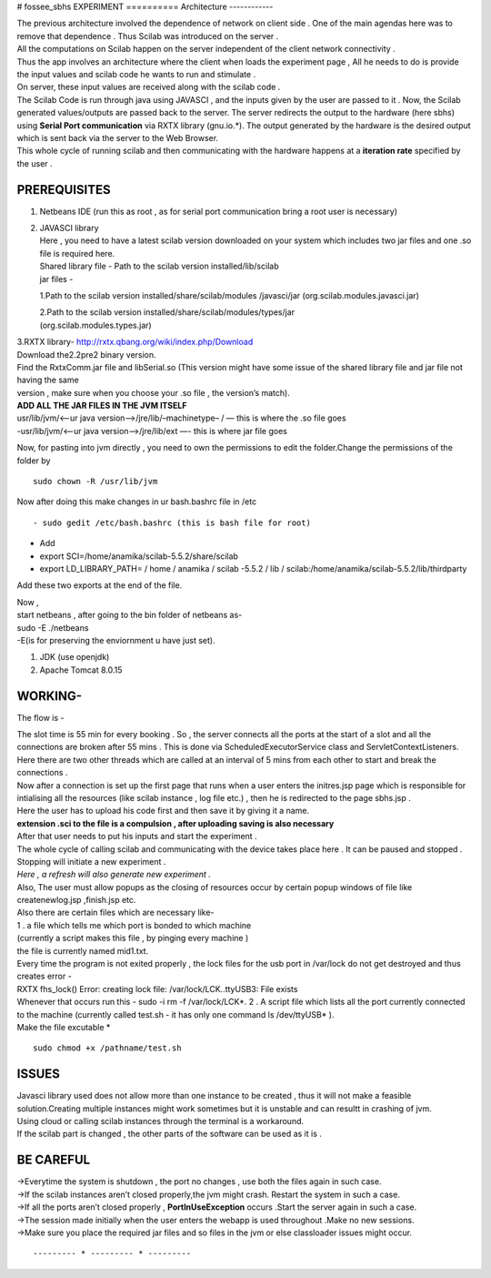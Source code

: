 # fossee_sbhs
EXPERIMENT
==========
Architecture
------------

| The previous architecture involved the dependence of network on client
  side . One of the main agendas here was to remove that dependence .
  Thus Scilab was introduced on the server .
| All the computations on Scilab happen on the server independent of the
  client network connectivity .
| Thus the app involves an architecture where the client when loads the
  experiment page , All he needs to do is provide the input values and
  scilab code he wants to run and stimulate .
| On server, these input values are received along with the scilab code
  .
| The Scilab Code is run through java using JAVASCI , and the inputs
  given by the user are passed to it . Now, the Scilab generated
  values/outputs are passed back to the server. The server redirects the
  output to the hardware (here sbhs) using **Serial Port communication**
  via RXTX library (gnu.io.\*). The output generated by the hardware is
  the desired output which is sent back via the server to the Web
  Browser.
| This whole cycle of running scilab and then communicating with the
  hardware happens at a **iteration rate** specified by the user .

PREREQUISITES
-------------

#. Netbeans IDE (run this as root , as for serial port communication
   bring a root user is necessary)
#. | JAVASCI library
   | Here , you need to have a latest scilab version downloaded on your
     system which includes two jar files and one .so file is required
     here.
   | Shared library file - Path to the scilab version
     installed/lib/scilab
   | jar files -

   1.Path to the scilab version installed/share/scilab/modules
   /javasci/jar (org.scilab.modules.javasci.jar)

   | 2.Path to the scilab version
     installed/share/scilab/modules/types/jar
   | (org.scilab.modules.types.jar)

| 3.RXTX library- http://rxtx.qbang.org/wiki/index.php/Download
| Download the2.2pre2 binary version.
| Find the RxtxComm.jar file and libSerial.so (This version might have
  some issue of the shared library file and jar file not having the same
| version , make sure when you choose your .so file , the version’s
  match).

| **ADD ALL THE JAR FILES IN THE JVM ITSELF** 
| usr/lib/jvm/<–ur java version–>/jre/lib/–machinetype– / — this is
  where the .so file goes
| -usr/lib/jvm/<–ur java version–>/jre/lib/ext —- this is where jar file
  goes

Now, for pasting into jvm directly , you need to own the permissions to
edit the folder.Change the permissions of the folder by

::

    sudo chown -R /usr/lib/jvm

Now after doing this make changes in ur bash.bashrc file in /etc

::

    - sudo gedit /etc/bash.bashrc (this is bash file for root)

-  Add

-  export SCI=/home/anamika/scilab-5.5.2/share/scilab
-  export LD\_LIBRARY\_PATH= / home / anamika / scilab -5.5.2 / lib /
   scilab:/home/anamika/scilab-5.5.2/lib/thirdparty

Add these two exports at the end of the file.

| Now ,
| start netbeans , after going to the bin folder of netbeans as-
| sudo -E ./netbeans
| -E(is for preserving the enviornment u have just set).

#. JDK (use openjdk)
#. Apache Tomcat 8.0.15

WORKING-
--------

The flow is -

| The slot time is 55 min for every booking . So , the server connects
  all the ports at the start of a slot and all the connections are
  broken after 55 mins . This is done via ScheduledExecutorService class
  and ServletContextListeners. Here there are two other threads which
  are called at an interval of 5 mins from each other to start and break
  the connections .
| Now after a connection is set up the first page that runs when a user
  enters the initres.jsp page which is responsible for intialising all
  the resources (like scilab instance , log file etc.) , then he is
  redirected to the page sbhs.jsp .
| Here the user has to upload his code first and then save it by giving
  it a name.
| **extension .sci to the file is a compulsion , after uploading saving
  is also necessary**
| After that user needs to put his inputs and start the experiment .
| The whole cycle of calling scilab and communicating with the device
  takes place here . It can be paused and stopped . Stopping will
  initiate a new experiment .
| *Here , a refresh will also generate new experiment .*
| Also, The user must allow popups as the closing of resources occur by
  certain popup windows of file like createnewlog.jsp ,finish.jsp etc.
| Also there are certain files which are necessary like-
| 1 . a file which tells me which port is bonded to which machine
| (currently a script makes this file , by pinging every machine )
| the file is currently named mid1.txt.
| Every time the program is not exited properly , the lock files for the
  usb port in /var/lock do not get destroyed and thus creates error -
| RXTX fhs\_lock() Error: creating lock file: /var/lock/LCK..ttyUSB3:
  File exists
| Whenever that occurs run this - sudo -i rm -f /var/lock/LCK*.
  2 . A script file which lists all the port currently connected to the
  machine
  (currently called test.sh - it has only one command ls /dev/ttyUSB* ).
| Make the file excutable \*

::

  sudo chmod +x /pathname/test.sh

ISSUES
------

| Javasci library used does not allow more than one instance to be
  created , thus it will not make a feasible solution.Creating multiple
  instances might work sometimes but it is unstable and can resultt in
  crashing of jvm.
| Using cloud or calling scilab instances through the terminal is a
  workaround.
| If the scilab part is changed , the other parts of the software can be
  used as it is .


BE CAREFUL
----------

| ->Everytime the system is shutdown , the port no changes , use both
  the files again in such case.
| ->If the scilab instances aren’t closed properly,the jvm might crash.
  Restart the system in such a case.
| ->If all the ports aren’t closed properly , **PortInUseException**
  occurs .Start the server again in such a case.
| ->The session made initially when the user enters the webapp is used
  throughout .Make no new sessions.
| ->Make sure you place the required jar files and so files in the jvm
  or else classloader issues might occur.

::

             --------- * --------- * ---------
